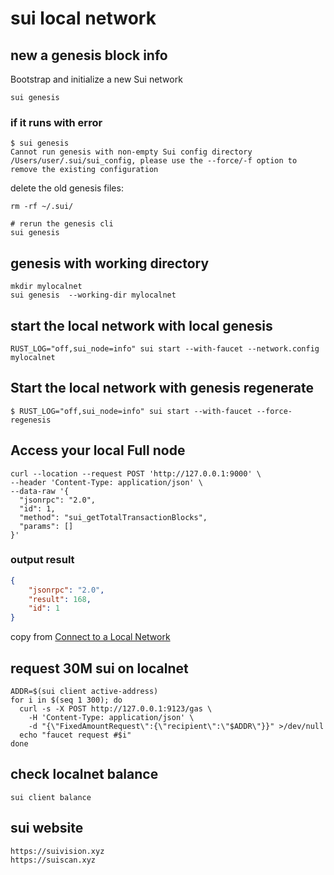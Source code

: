 * sui local network

** new a genesis block info

Bootstrap and initialize a new Sui network

#+begin_src shell
sui genesis
#+end_src

*** if it runs with error

#+begin_src shell
$ sui genesis
Cannot run genesis with non-empty Sui config directory /Users/user/.sui/sui_config, please use the --force/-f option to remove the existing configuration
#+end_src

delete the old genesis files:

#+begin_src shell
rm -rf ~/.sui/

# rerun the genesis cli
sui genesis
#+end_src

** genesis with working directory

#+begin_src shell
mkdir mylocalnet
sui genesis  --working-dir mylocalnet
#+end_src

** start the local network with local genesis

#+begin_src shell
RUST_LOG="off,sui_node=info" sui start --with-faucet --network.config mylocalnet
#+end_src

** Start the local network with genesis regenerate

#+begin_src shell
$ RUST_LOG="off,sui_node=info" sui start --with-faucet --force-regenesis
#+end_src


** Access your local Full node

#+begin_src shell
curl --location --request POST 'http://127.0.0.1:9000' \
--header 'Content-Type: application/json' \
--data-raw '{
  "jsonrpc": "2.0",
  "id": 1,
  "method": "sui_getTotalTransactionBlocks",
  "params": []
}'
#+end_src

*** output result

#+begin_src json
{
	"jsonrpc": "2.0",
	"result": 168,
	"id": 1
}
#+end_src

copy from [[https://docs.sui.io/guides/developer/getting-started/local-network][Connect to a Local Network]]


** request 30M sui on localnet

#+begin_src shell
ADDR=$(sui client active-address)
for i in $(seq 1 300); do
  curl -s -X POST http://127.0.0.1:9123/gas \
    -H 'Content-Type: application/json' \
    -d "{\"FixedAmountRequest\":{\"recipient\":\"$ADDR\"}}" >/dev/null
  echo "faucet request #$i"
done
#+end_src

** check localnet balance

#+begin_src shell
sui client balance
#+end_src


** sui website

#+begin_example
https://suivision.xyz
https://suiscan.xyz
#+end_example
